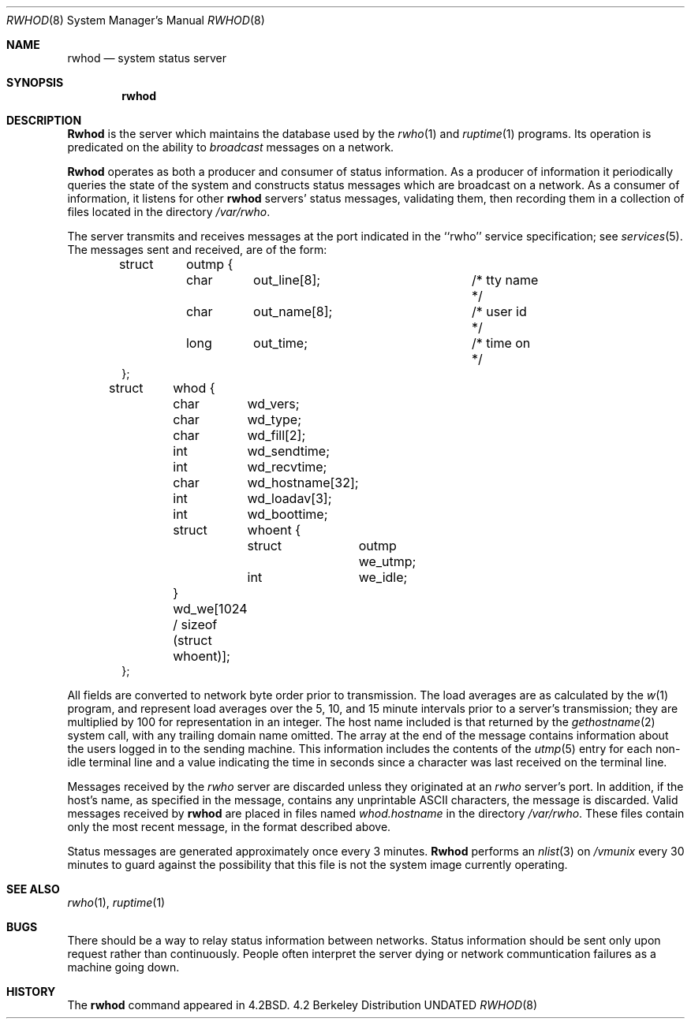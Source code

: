.\" Copyright (c) 1983, 1991, 1993
.\"	The Regents of the University of California.  All rights reserved.
.\"
.\" %sccs.include.redist.man%
.\"
.\"     @(#)rwhod.8	8.1 (Berkeley) %G%
.\"
.Dd 
.Dt RWHOD 8
.Os BSD 4.2
.Sh NAME
.Nm rwhod
.Nd system status server
.Sh SYNOPSIS
.Nm rwhod
.Sh DESCRIPTION
.Nm Rwhod
is the server which maintains the database used by the
.Xr rwho 1
and
.Xr ruptime 1
programs.  Its operation is predicated on the ability to
.Em broadcast
messages on a network.
.Pp
.Nm Rwhod
operates as both a producer and consumer of status information.
As a producer of information it periodically
queries the state of the system and constructs
status messages which are broadcast on a network.
As a consumer of information, it listens for other
.Nm rwhod
servers' status messages, validating them, then recording
them in a collection of files located in the directory
.Pa /var/rwho .
.Pp
The server transmits and receives messages at the port indicated
in the ``rwho'' service specification; see 
.Xr services 5 .
The messages sent and received, are of the form:
.Bd -literal -offset indent
struct	outmp {
	char	out_line[8];		/* tty name */
	char	out_name[8];		/* user id */
	long	out_time;		/* time on */
};

struct	whod {
	char	wd_vers;
	char	wd_type;
	char	wd_fill[2];
	int	wd_sendtime;
	int	wd_recvtime;
	char	wd_hostname[32];
	int	wd_loadav[3];
	int	wd_boottime;
	struct	whoent {
		struct	outmp we_utmp;
		int	we_idle;
	} wd_we[1024 / sizeof (struct whoent)];
};
.Ed
.Pp
All fields are converted to network byte order prior to
transmission.  The load averages are as calculated by the
.Xr w 1
program, and represent load averages over the 5, 10, and 15 minute 
intervals prior to a server's transmission; they are multiplied by 100
for representation in an integer.  The host name
included is that returned by the
.Xr gethostname 2
system call, with any trailing domain name omitted.
The array at the end of the message contains information about
the users logged in to the sending machine.  This information 
includes the contents of the 
.Xr utmp 5
entry for each non-idle terminal line and a value indicating the
time in seconds since a character was last received on the terminal line.
.Pp
Messages received by the
.Xr rwho
server are discarded unless they originated at an
.Xr rwho
server's port.  In addition, if the host's name, as specified
in the message, contains any unprintable
.Tn ASCII
characters, the
message is discarded.  Valid messages received by
.Nm rwhod
are placed in files named
.Pa whod.hostname
in the directory
.Pa /var/rwho .
These files contain only the most recent message, in the
format described above.
.Pp
Status messages are generated approximately once every
3 minutes.
.Nm Rwhod
performs an
.Xr nlist 3
on
.Pa /vmunix
every 30 minutes to guard against
the possibility that this file is not the system
image currently operating.
.Sh SEE ALSO
.Xr rwho 1 ,
.Xr ruptime 1
.Sh BUGS
There should be a way to relay status information between networks. 
Status information should be sent only upon request rather than continuously.
People often interpret the server dying
or network communtication failures
as a machine going down.
.Sh HISTORY
The
.Nm
command appeared in
.Bx 4.2 .
